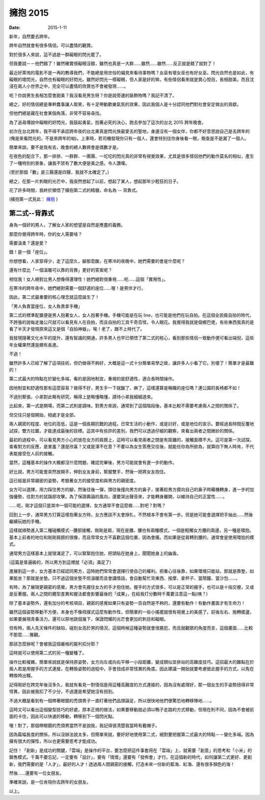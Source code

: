 擁抱 2015 
###########################################

:date: 2015-1-11

新年，自然要去跨年。

跨年自然就會有很多情侶，可以盡情的觀賞。

對於很多人來說，這不過是一群礙眼的閃光罷了。

但我要說－－他們錯了！雖然確實很礙眼沒錯，雖然也真是一大群……雖然……雖然……反正就是錯了就對了！

最近好萊塢的電影不是一再的教導我們，不能總是用世俗的偏見來看待事物嗎？女巫有壞女巫也有好女巫，閃光自然也是如此，有礙眼的壞閃光，自然也有礙眼的好閃光。雖然好閃光一樣礙眼，但人家是好的嘛，有些情侶看來就是賞心悅目，長相甜美，而且沈浸在兩人小世界之中，完全可以盡情的欣賞也不會被發現……。

呃？你說男生長相怎麼會甜美？我沒看見男生呀？你是說旁邊的裝飾物嗎？我記不清了。

總之，好的情侶總是專幹蠢事讓人取笑，有十足帶動歡樂氣氛的效果，因此我個人是十分認同他們對社會安定做出的貢獻。

但他們總是藏在社會某個角落，非常不容易尋找。

為了追尋傳說中礙眼的好閃光，我鼓起勇氣，抱著必死的決心，跑去參加了這次的台北 2015 跨年晚會。

初次在台北跨年，我不得不承認跨年夜的台北果真是閃光族最愛去的聖地，身邊沒有一個女伴，你都不好意思說自己是去跨年的(俺是來看閃光的，不是來跨年的呦)。上車時，若司機發現你只有一個人，還會特別往你身後看一眼，檢查是不是漏了一個人。 

簡單來說，要不是我有去，晚會的總人數將會是偶數才是。

在夜色的配合下，那一排排、一群群、一團團、一坨坨的閃光真的非常有視覺效果，尤其是很多情侶他們的動作莫名的相似，產生了一種特別的景象，讓我不禁有了數大便是美之感，令人讚嘆。

(至於那個「數」是三聲還是四聲，我就不太確定了。)

總之，在那一片刺眼的光芒中，我突然想起了以前，想起了某人，想起那年少輕狂的日子。

花了許多時間，我終於領悟了擁抱第二式的精髓，命名為 -- 背靠式。

(擁抱第一式見此： `擁抱 </articles/擁抱/>`_ )


第二式--背靠式
=====================================================

身為一個好的男人，了解女人家的想望是自然是應盡的義務。

那麼你覺得跨年時，你的女人需要啥？

需要溫柔？還是愛？

錯！是一個「座位」。

你想想看，人家穿得少，走了這麼久，腳那麼酸，在寒冷的夜晚中，她們需要的會是什麼呢？

還有什麼比「一個溫暖可以靠的背靠」更好的答案呢？

相信我！女人絕對比男人想像得還理性！她們絕對很重視……呃……這個「實用性」。

在寒冷的跨年夜中，她們絕對需要一個舒適的座位……喔！是男伴才行。

因此，第二式最重要的核心理念就這麼誕生了！

「男人負責當座位，女人負責拿手機」

第二式的標準配置便是男人抱著女人，女人抱著手機。手機可能是在玩 line，也可能是他們在玩自拍。在這個全民瘋自拍的時代，不誇張的說每走幾公尺就可以看見有人在自拍，而且自拍的工具千奇百怪，令人眼花。我覺得我就是個鄉巴佬，有些東西我真的是看了半天才發現原來這又是個「自拍神器」，唉！老了，跟不上時代了。

我發現隨著文化水平的提升，還有智識的開通，許多男人也早已領悟了第二式的核心，看到那些情侶一致動作便可看出端倪，這些年女權果然還是頗有長進。

不過！

雖然許多人已經了解了這項技術，但仍做得不夠好，大概是這一式十分簡單易學之故，讓許多人小看了它。別傻了！簡單才是最難的！

第二式最大的特點在於變化多端，看的是因地制宜，重視的是舒適性，適合長時間操作。

因地制宜和舒適性那有這麼容易？做得不好，男生手一下就酸了、麻了，這樣還算是稱職的座位嗎？連公園的長椅都不如！

不過別緊張，小弟對此略有研究，稱得上是略懂略懂，請待小弟我細細道來。

比起來，第一式是開場，而第二式則是調味。對男方來說，通常到了這個階段後，基本比較不需要考慮兩人之間的關係了。

但交往只是個開始，相處才是全部。

兩人親密的程度、地位的高低，這是一個長期抗戰的過程。日常生活的小動作，或是討好，或是地位的宣示。要經過長時間反覆地試探，雙方拉鋸，才能達成最後的目標。這其中有些許的差別，我們可以透過仔細的觀察，來看出兩者之間微妙的關係。

最初的過程中，可以看見男方小心的放在女方的肩膀上，這時可以看見兩者之間是有距離的，接觸面積不大。這可是第一次試探，查看對方的反應，是害羞？還是欣喜？又或是渾不在意？不要以為女生答應交往後，就能任你為所欲為，就算四下無人時肯，不代表能接受在人前的接觸。

當然，這種基本的操作大概都沒什麼問題，確認完畢後，男方可能就會有進一步的動作。

好比說，男方可能會突然放開手，伸到女友身前，緊握雙手，然後一把將女友抱住。

這已經是非常親密的姿勢，考驗著女方的接受度和與男方的親密度。

女方可以選擇，用力踩住男方的腳，然後往後一彈，頭往後撞向男方的鼻子，接著趁男方摸向自己的鼻子時藉機轉身，進一步的加強優勢，往對方的鼠蹊部攻擊。為了保證輿論的風向，還要哭出聲音來，才能轉身離開，以維持自己的正當性……。

……呃，剛才這個只是其中一個可能的選擇，女方通常不會這麼做……對吧？對嗎？

回到上一步，通常男方打算這樣抱著女方時，女方應該不太會掙扎，不然根本不會有第一步。但是她可能會選擇把手抽出……然後繼續玩她的手機。

這樣就順勢進入第二種碰觸摸式--腰部接觸，剛剛是肩，現在是腰。腰也有兩種模式，一個是輕觸女方腰的兩邊，另一種是環抱。基本上前者的地位和剛剛肩膀的很像，而且常常女方不喜歡這個位置，因為會癢。而如果是從肩轉到腰的，通常會是使用環抱的模式。

通常男方這樣基本上就很滿足了，可以緊緊抱住她，把頭貼在她身上，聞聞她身上的幽香。

(這篇是普遍級的，所以男方到這裡就「必須」滿足了)

進展到這一步，女方基本已經認同男方，這時她們常常會選擇行使自己的權利。把重心往後靠，如果環境只能站，那就是靠墊，如果能坐？那就是坐墊。只不過這個坐墊不但溫暖而且會講情話，會自動幫忙背東西、按摩、拿杯子、當鬧鐘、當沙包……。

有時，為了展現更親密的感覺，男方會先握住女方的手才抱住她。握手的方式很多，可以是正常的握手，也可以是十指交握，又或是反著握。兩人之間的體型差異和握法都會影響最後的「成果」，在給我打分數時千萬要注意這一點(咦？)

除了基本姿勢外，還有加分的考核項目，親密的感覺如果只有姿勢一百自然是不夠的，還要有動作！有動作畫面才有生命力！

雖然這個姿勢移動不方便，本身也不像飛撲式這麼有動作性，但簡單的一些小搖擺就很有視覺上的美感了。前後左右、施轉擺盪，如果要展現青春活力，還可以原地跳個幾下，保證閃耀的光芒會更加的刺目和礙眼。

但有時，兩人先天條件的缺陷，碰到女高於男的情況，這個時候這種姿勢就會很尷尬，而且就觀眾的角度而言，這個畫面……比較不那麼……雅觀。

那該怎麼辦呢？會被我這個嚴格的裁判扣分耶？

這時就可以使用第二式的另一種變種了。

操作比較複雜，簡單來說就是保持原姿勢，女方向左或向右平移一小段距離，變成類似並排站的高難度技巧。這招最大的難點在於兩人若是用握手的方式連接，在轉換姿勢的過程中，手會扭成非常怪異的角度。因此建議一開始就要考慮彼此握手的方式，以免在轉換時出糗。

記得剛好在跨完年後沒多久，我就有看見一對情侶是用這種高難度的方式連接的，因為沒有處理好，那一個女生的手姿勢扭得非常怪異，因此被我扣了不少分，不過還是希望她沒有扭到。

不過大概是看到有一個帶著眼鏡的禿頭男子一直盯著他們品頭論足，所以很快地他們便驚恐地轉移陣地……。

這時又可以看出這個變型技巧的好處，原本正規的做法，如果要移動就必須以鴨子走路的方式移動，但現在則不同，因為不會被前面的卡住，因此可以快速的移動，轉移到下一個閃光點。

喔！對了，那個帶眼鏡的禿頭男當然不是說我，我記得很清楚我當時有戴帽子。

因為篇幅長度的關係，所以沒辦法說太多，但簡單來說，要好好地使用第二式，絕對要把握第二式最大的特點－－變化多端。因為擁有很大的彈性，所以也更需要思考才能成功。

記住！「創新」是成功的關鍵，「雲端」是操作的平台，要怎麼把這件事套用在「雲端」上，就需要「創意」的思考和「小米」的銷售模式。千萬不要忘記，一定要有「設計」，要有「情懷」還要有「發佈會」才行。在這個新的時代，如何讓第二式更好、更創新，我們需要的是「人才」，最好的人才！透過兩人間親密的接觸，打造未來一份新的藍海、紅海、還有很多顏色的海！

然後……還要有一位女朋友。

準確來說，是一位肯陪你去跨年的女朋友。

以上。